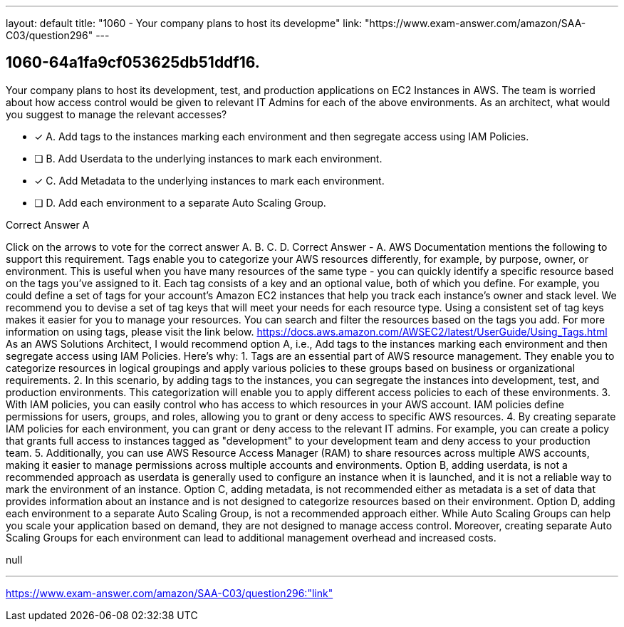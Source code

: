 ---
layout: default 
title: "1060 - Your company plans to host its developme"
link: "https://www.exam-answer.com/amazon/SAA-C03/question296"
---


[.question]
== 1060-64a1fa9cf053625db51ddf16.


****

[.query]
--
Your company plans to host its development, test, and production applications on EC2 Instances in AWS.
The team is worried about how access control would be given to relevant IT Admins for each of the above environments.
As an architect, what would you suggest to manage the relevant accesses?


--

[.list]
--
* [*] A. Add tags to the instances marking each environment and then segregate access using IAM Policies.
* [ ] B. Add Userdata to the underlying instances to mark each environment.
* [*] C. Add Metadata to the underlying instances to mark each environment.
* [ ] D. Add each environment to a separate Auto Scaling Group.

--
****

[.answer]
Correct Answer  A

[.explanation]
--
Click on the arrows to vote for the correct answer
A.
B.
C.
D.
Correct Answer - A.
AWS Documentation mentions the following to support this requirement.
Tags enable you to categorize your AWS resources differently, for example, by purpose, owner, or environment.
This is useful when you have many resources of the same type - you can quickly identify a specific resource based on the tags you've assigned to it.
Each tag consists of a key and an optional value, both of which you define.
For example, you could define a set of tags for your account's Amazon EC2 instances that help you track each instance's owner and stack level.
We recommend you to devise a set of tag keys that will meet your needs for each resource type.
Using a consistent set of tag keys makes it easier for you to manage your resources.
You can search and filter the resources based on the tags you add.
For more information on using tags, please visit the link below.
https://docs.aws.amazon.com/AWSEC2/latest/UserGuide/Using_Tags.html
As an AWS Solutions Architect, I would recommend option A, i.e., Add tags to the instances marking each environment and then segregate access using IAM Policies.
Here's why:
1.
Tags are an essential part of AWS resource management. They enable you to categorize resources in logical groupings and apply various policies to these groups based on business or organizational requirements.
2.
In this scenario, by adding tags to the instances, you can segregate the instances into development, test, and production environments. This categorization will enable you to apply different access policies to each of these environments.
3.
With IAM policies, you can easily control who has access to which resources in your AWS account. IAM policies define permissions for users, groups, and roles, allowing you to grant or deny access to specific AWS resources.
4.
By creating separate IAM policies for each environment, you can grant or deny access to the relevant IT admins. For example, you can create a policy that grants full access to instances tagged as "development" to your development team and deny access to your production team.
5.
Additionally, you can use AWS Resource Access Manager (RAM) to share resources across multiple AWS accounts, making it easier to manage permissions across multiple accounts and environments.
Option B, adding userdata, is not a recommended approach as userdata is generally used to configure an instance when it is launched, and it is not a reliable way to mark the environment of an instance.
Option C, adding metadata, is not recommended either as metadata is a set of data that provides information about an instance and is not designed to categorize resources based on their environment.
Option D, adding each environment to a separate Auto Scaling Group, is not a recommended approach either. While Auto Scaling Groups can help you scale your application based on demand, they are not designed to manage access control. Moreover, creating separate Auto Scaling Groups for each environment can lead to additional management overhead and increased costs.
--

[.ka]
null

'''



https://www.exam-answer.com/amazon/SAA-C03/question296:"link"


